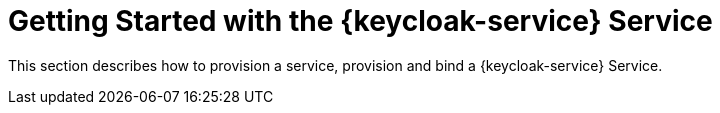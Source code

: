 :context: {keycloak-service}
[id='getting-started-with-{context}']
= Getting Started with the {keycloak-service} Service

This section describes how to provision a service, provision and bind a {keycloak-service} Service.

